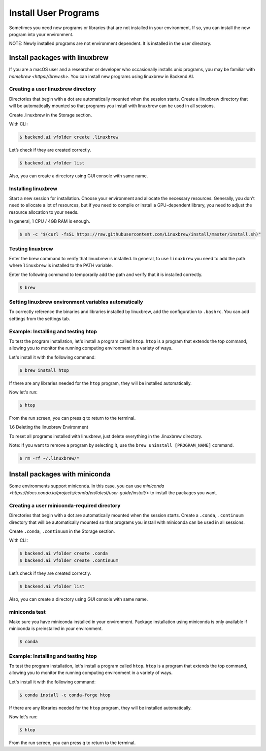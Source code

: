 .. role:: raw-html-m2r(raw)
   :format: html

Install User Programs
=====================


Sometimes you need new programs or libraries that are not installed in your environment. If so, you can install the new program into your environment.

NOTE: Newly installed programs are not environment dependent. It is installed in the user directory.

Install packages with linuxbrew
-------------------------------

If you are a macOS user and a researcher or developer who occasionally installs unix programs, you may be familiar with `homebrew <https://brew.sh>`. You can install new programs using linuxbrew in Backend.AI.

Creating a user linuxbrew directory
^^^^^^^^^^^^^^^^^^^^^^^^^^^^^^^^^

Directories that begin with a dot are automatically mounted when the session starts. Create a linuxbrew directory that will be automatically mounted so that programs you install with linuxbrew can be used in all sessions.

Create .linuxbrew in the Storage section.

With CLI:

.. code-block:: console

   $ backend.ai vfolder create .linuxbrew

Let’s check if they are created correctly.

.. code-block:: console

   $ backend.ai vfolder list

Also, you can create a directory using GUI console with same name.


Installing linuxbrew
^^^^^^^^^^^^^^^^^^^^


Start a new session for installation. Choose your environment and allocate the necessary resources. Generally, you don't need to allocate a lot of resources, but if you need to compile or install a GPU-dependent library, you need to adjust the resource allocation to your needs.

In general, 1 CPU / 4GB RAM is enough.

.. code-block:: console

   $ sh -c "$(curl -fsSL https://raw.githubusercontent.com/Linuxbrew/install/master/install.sh)"


Testing linuxbrew
^^^^^^^^^^^^^^^^^

Enter the brew command to verify that linuxbrew is installed. In general, to use ``linuxbrew`` you need to add the path where ``linuxbrew`` is installed to the PATH variable.

Enter the following command to temporarily add the path and verify that it is installed correctly.

.. code-block:: console

   $ brew


Setting linuxbrew environment variables automatically
^^^^^^^^^^^^^^^^^^^^^^^^^^^^^^^^^^^^^^^^^^^^^^^^^^^^^

To correctly reference the binaries and libraries installed by linuxbrew, add the configuration to ``.bashrc``. You can add settings from the settings tab.

Example: Installing and testing htop
^^^^^^^^^^^^^^^^^^^^^^^^^^^^^^^^^^^^

To test the program installation, let's install a program called ``htop``. ``htop`` is a program that extends the top command, allowing you to monitor the running computing environment in a variety of ways.

Let's install it with the following command:

.. code-block:: console

   $ brew install htop


If there are any libraries needed for the ``htop`` program, they will be installed automatically.

Now let's run:

.. code-block:: console

   $ htop


From the run screen, you can press q to return to the terminal.

1.6 Deleting the linuxbrew Environment

To reset all programs installed with linuxbrew, just delete everything in the .linuxbrew directory.

Note: If you want to remove a program by selecting it, use the ``brew uninstall [PROGRAM_NAME]`` command.

.. code-block:: console

   $ rm -rf ~/.linuxbrew/*


Install packages with miniconda
-------------------------------

Some environments support miniconda. In this case, you can use `miniconda <https://docs.conda.io/projects/conda/en/latest/user-guide/install/>` to install the packages you want.

Creating a user miniconda-required directory
^^^^^^^^^^^^^^^^^^^^^^^^^^^^^^^^^^^^^^^^^^

Directories that begin with a dot are automatically mounted when the session starts. Create a ``.conda``, ``.continuum`` directory that will be automatically mounted so that programs you install with miniconda can be used in all sessions.

Create ``.conda``, ``.continuum`` in the Storage section.

With CLI:

.. code-block:: console

   $ backend.ai vfolder create .conda
   $ backend.ai vfolder create .continuum


Let’s check if they are created correctly.

.. code-block:: console

   $ backend.ai vfolder list

Also, you can create a directory using GUI console with same name.


miniconda test
^^^^^^^^^^^^^^

Make sure you have miniconda installed in your environment. Package installation using miniconda is only available if miniconda is preinstalled in your environment.

.. code-block:: console

   $ conda


Example: Installing and testing htop
^^^^^^^^^^^^^^^^^^^^^^^^^^^^^^^^^^^^

To test the program installation, let's install a program called ``htop``. ``htop`` is a program that extends the top command, allowing you to monitor the running computing environment in a variety of ways.

Let's install it with the following command:

.. code-block:: console

   $ conda install -c conda-forge htop

If there are any libraries needed for the ``htop`` program, they will be installed automatically.

Now let's run:

.. code-block:: console

   $ htop

From the run screen, you can press q to return to the terminal.


 